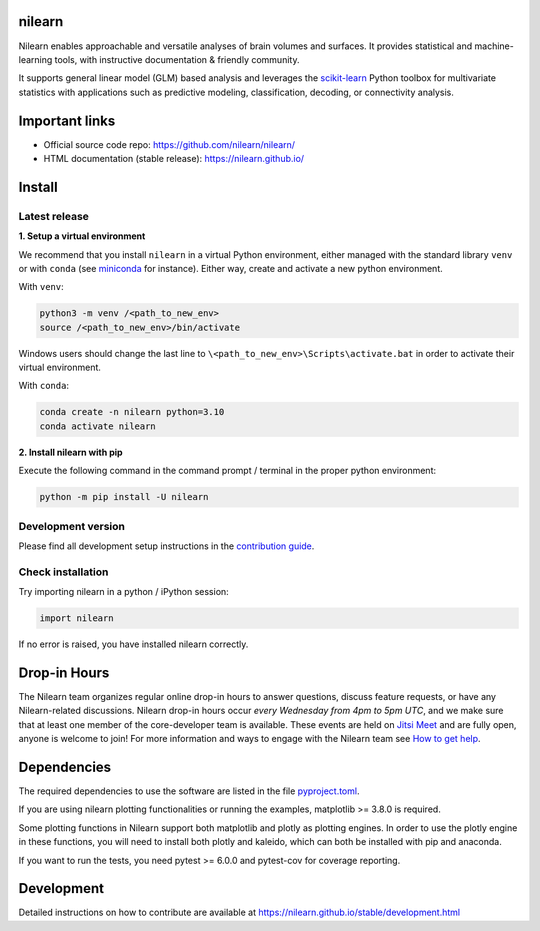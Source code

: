 .. image:: https://img.shields.io/pypi/v/nilearn.svg
    :target: https://pypi.org/project/nilearn/
    :alt: Pypi Package

.. image:: https://img.shields.io/pypi/pyversions/nilearn.svg
    :target: https://pypi.org/project/nilearn/
    :alt: PyPI - Python Version

.. image:: https://github.com/nilearn/nilearn/actions/workflows/build-docs.yml/badge.svg
    :target: https://github.com/nilearn/nilearn/actions/workflows/build-docs.yml
    :alt: Github Actions Doc Build Status

.. image:: https://github.com/nilearn/nilearn/actions/workflows/test_with_tox.yml/badge.svg?branch=main&event=push
    :target: https://github.com/nilearn/nilearn/actions/workflows/test_with_tox.yml
    :alt: Github Actions Test Status

.. image:: https://codecov.io/gh/nilearn/nilearn/graph/badge.svg?token=KpYArSdyXv
    :target: https://app.codecov.io/gh/nilearn/nilearn
    :alt: Coverage Status

.. image:: https://zenodo.org/badge/DOI/10.5281/zenodo.8397156.svg
    :target: https://doi.org/10.5281/zenodo.8397156

.. image:: https://img.shields.io/badge/bluesky-Follow_nilearn-blue?logo=bluesky
    :target: https://bsky.app/profile/nilearn.bsky.social
    :alt: Bluesky

.. image:: https://img.shields.io/youtube/channel/subscribers/UCU6BMAi2zOhNFnDkbdevmPw
    :target: https://www.youtube.com/@nilearnevents5116
    :alt: YouTube Channel Subscribers

.. image:: https://img.shields.io/mastodon/follow/109669703955432270?domain=https%3A%2F%2Ffosstodon.org%2F
    :target: https://fosstodon.org/@nilearn
    :alt: Mastodon

.. image:: https://img.shields.io/discord/711993354929569843
    :target: https://discord.com/invite/SsQABEJHkZ
    :alt: Discord

nilearn
=======

Nilearn enables approachable and versatile analyses of brain volumes and surfaces.
It provides statistical and machine-learning tools, with instructive documentation & friendly community.

It supports general linear model (GLM) based analysis
and leverages the `scikit-learn <https://scikit-learn.org>`_ Python toolbox
for multivariate statistics with applications
such as predictive modeling, classification, decoding, or connectivity analysis.

Important links
===============

- Official source code repo: https://github.com/nilearn/nilearn/
- HTML documentation (stable release): https://nilearn.github.io/

Install
=======

Latest release
--------------

**1. Setup a virtual environment**

We recommend that you install ``nilearn`` in a virtual Python environment,
either managed with the standard library ``venv`` or with ``conda``
(see `miniconda <https://docs.conda.io/en/latest/miniconda.html>`_ for instance).
Either way, create and activate a new python environment.

With ``venv``:

.. code-block:: bash

    python3 -m venv /<path_to_new_env>
    source /<path_to_new_env>/bin/activate

Windows users should change the last line to ``\<path_to_new_env>\Scripts\activate.bat``
in order to activate their virtual environment.

With ``conda``:

.. code-block:: bash

    conda create -n nilearn python=3.10
    conda activate nilearn

**2. Install nilearn with pip**

Execute the following command in the command prompt / terminal
in the proper python environment:

.. code-block:: bash

    python -m pip install -U nilearn

Development version
-------------------

Please find all development setup instructions in the
`contribution guide <https://nilearn.github.io/stable/development.html#setting-up-your-environment>`_.

Check installation
------------------

Try importing nilearn in a python / iPython session:

.. code-block:: python

    import nilearn

If no error is raised, you have installed nilearn correctly.

Drop-in Hours
=============

The Nilearn team organizes regular online drop-in hours to answer questions,
discuss feature requests, or have any Nilearn-related discussions. Nilearn
drop-in hours occur *every Wednesday from 4pm to 5pm UTC*, and we make sure that at
least one member of the core-developer team is available. These events are held
on `Jitsi Meet <https://meet.jit.si/nilearn-drop-in-hours>`_ and are fully open,
anyone is welcome to join!
For more information and ways to engage with the Nilearn team see
`How to get help <https://nilearn.github.io/stable/development.html#how-to-get-help>`_.

Dependencies
============

The required dependencies to use the software are listed
in the file `pyproject.toml <https://github.com/nilearn/nilearn/blob/main/pyproject.toml>`_.

If you are using nilearn plotting functionalities or running the examples, matplotlib >= 3.8.0 is required.

Some plotting functions in Nilearn support both matplotlib and plotly as plotting engines.
In order to use the plotly engine in these functions,
you will need to install both plotly and kaleido, which can both be installed with pip and anaconda.

If you want to run the tests, you need pytest >= 6.0.0 and pytest-cov for coverage reporting.

Development
===========

Detailed instructions on how to contribute are available at
https://nilearn.github.io/stable/development.html
